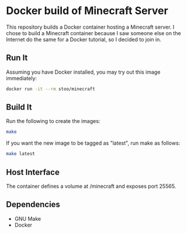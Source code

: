 * Docker build of Minecraft Server
  This repository builds a Docker container hosting a Minecraft
  server.  I chose to build a Minecraft container because I saw
  someone else on the Internet do the same for a Docker tutorial, so I
  decided to join in.

** Run It
   Assuming you have Docker installed, you may try out this image
   immediately:
   #+BEGIN_SRC sh
     docker run -it --rm stoo/minecraft
   #+END_SRC

** Build It
   Run the following to create the images:
   #+BEGIN_SRC sh
     make
   #+END_SRC

   If you want the new image to be tagged as "latest", run make as
   follows:
   #+BEGIN_SRC sh
     make latest
   #+END_SRC

** Host Interface
   The container defines a volume at /minecraft and exposes
   port 25565.

** Dependencies
   - GNU Make
   - Docker
